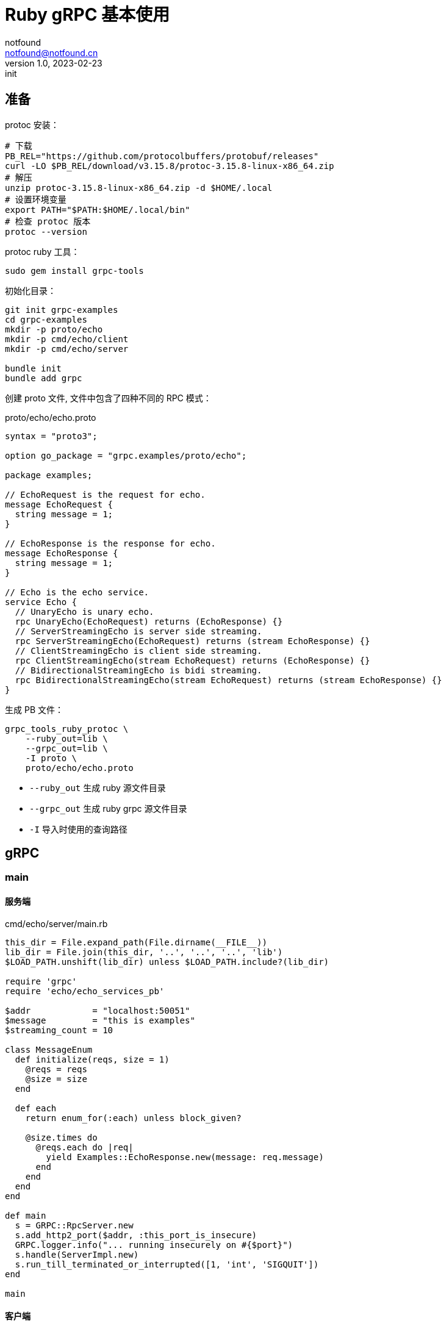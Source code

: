 = Ruby gRPC 基本使用
notfound <notfound@notfound.cn>
1.0, 2023-02-23: init

:page-slug: grpc-ruby-start
:page-category: grpc

== 准备

protoc 安装：

[source,bash]
----
# 下载
PB_REL="https://github.com/protocolbuffers/protobuf/releases"
curl -LO $PB_REL/download/v3.15.8/protoc-3.15.8-linux-x86_64.zip
# 解压
unzip protoc-3.15.8-linux-x86_64.zip -d $HOME/.local
# 设置环境变量
export PATH="$PATH:$HOME/.local/bin"
# 检查 protoc 版本
protoc --version
----

protoc ruby 工具：

[source,bash]
----
sudo gem install grpc-tools
----

初始化目录：

[source,bash]
----
git init grpc-examples
cd grpc-examples
mkdir -p proto/echo
mkdir -p cmd/echo/client
mkdir -p cmd/echo/server

bundle init
bundle add grpc
----

创建 proto 文件, 文件中包含了四种不同的 RPC 模式：

.proto/echo/echo.proto
[source,protobuf]
----
syntax = "proto3";

option go_package = "grpc.examples/proto/echo";

package examples;

// EchoRequest is the request for echo.
message EchoRequest {
  string message = 1;
}

// EchoResponse is the response for echo.
message EchoResponse {
  string message = 1;
}

// Echo is the echo service.
service Echo {
  // UnaryEcho is unary echo.
  rpc UnaryEcho(EchoRequest) returns (EchoResponse) {}
  // ServerStreamingEcho is server side streaming.
  rpc ServerStreamingEcho(EchoRequest) returns (stream EchoResponse) {}
  // ClientStreamingEcho is client side streaming.
  rpc ClientStreamingEcho(stream EchoRequest) returns (EchoResponse) {}
  // BidirectionalStreamingEcho is bidi streaming.
  rpc BidirectionalStreamingEcho(stream EchoRequest) returns (stream EchoResponse) {}
}
----

生成 PB 文件：

[source,bash]
----
grpc_tools_ruby_protoc \
    --ruby_out=lib \
    --grpc_out=lib \
    -I proto \
    proto/echo/echo.proto
----
* `--ruby_out` 生成 ruby 源文件目录
* `--grpc_out` 生成 ruby grpc 源文件目录
* `-I` 导入时使用的查询路径

== gRPC

=== main

==== 服务端

.cmd/echo/server/main.rb
[source,ruby]
----
this_dir = File.expand_path(File.dirname(__FILE__))
lib_dir = File.join(this_dir, '..', '..', '..', 'lib')
$LOAD_PATH.unshift(lib_dir) unless $LOAD_PATH.include?(lib_dir)

require 'grpc'
require 'echo/echo_services_pb'

$addr            = "localhost:50051"
$message         = "this is examples"
$streaming_count = 10

class MessageEnum
  def initialize(reqs, size = 1)
    @reqs = reqs 
    @size = size
  end

  def each
    return enum_for(:each) unless block_given?

    @size.times do
      @reqs.each do |req|
        yield Examples::EchoResponse.new(message: req.message)
      end
    end
  end
end

def main
  s = GRPC::RpcServer.new
  s.add_http2_port($addr, :this_port_is_insecure)
  GRPC.logger.info("... running insecurely on #{$port}")
  s.handle(ServerImpl.new)
  s.run_till_terminated_or_interrupted([1, 'int', 'SIGQUIT'])
end

main
----

==== 客户端

.cmd/echo/client/main.rb
[source,ruby]
----
this_dir = File.expand_path(File.dirname(__FILE__))
lib_dir = File.join(this_dir, '..', '..', '..', 'lib')
$LOAD_PATH.unshift(lib_dir) unless $LOAD_PATH.include?(lib_dir)

require 'grpc'
require 'echo/echo_services_pb'

$addr            = "localhost:50051"
$message         = "this is examples"
$streaming_count = 10

class MessageEnum
  def initialize(message, size)
    @message = message
    @size = size
  end

  def each
    return enum_for(:each) unless block_given?

    @size.times do
      yield @message
    end
  end
end

def main
  stub = Examples::Echo::Stub.new($addr, :this_channel_is_insecure)

  unary(stub, $message)
  server_streaming(stub, $message)
  client_stream(stub, $message)
  bidirectional(stub, $message)
end

main
----

===  一元 RPC 模式

和普通方法调用类似：客户端发送请求，然后等待服务端响应。

==== 客户端

.cmd/echo/client/main.rb
[source,ruby]
----
def unary(stub, message)
  printf("--- unary ---\n")
  
  r = stub.unary_echo(Examples::EchoRequest.new(message: message)) # <1>

  printf("response:\n")
  printf(" - %s\n", r.message)
end

----
<1> 发送请求并等待响应

==== 服务端

.cmd/echo/server/main.rb
[source,ruby]
----
class ServerImpl < Examples::Echo::Service
  def unary_echo(req, _call)
    printf("--- UnaryEcho ---\n")

    Examples::EchoResponse.new(message: req.message) # <1>
  end
end
----
<1> 直接返回处理结果

=== 服务器端流 RPC 模式

客户端发送请求，服务端返回数据流。

==== 客户端

.cmd/echo/client/main.rb
[source,ruby]
----
def server_streaming(stub, message)
  printf("--- server streaming ---\n")

  stream = stub.server_streaming_echo(Examples::EchoRequest.new(message: message)) # <1>
  printf("response:\n")
  stream.each do |r|
    printf(" - %s\n", r.message) # <2>
  end
end
----
<1> 发送请求
<2> 读取来自服务端的数据流

==== 服务端

.cmd/echo/server/main.rb
[source,ruby]
----
class ServerImpl < Examples::Echo::Service
  def server_streaming_echo(req, _call)
    printf("--- ServerStreamingEcho ---\n")

    MessageEnum.new([req], $streaming_count).each # <1> <2>
  end
end
----
<1> 读取请求
<2> 通过  `Enumerable` 发送数据流

=== 客户端流 RPC 模式

客户端发送数据流，服务端返回响应。

==== 客户端

.cmd/echo/client/main.rb
[source,ruby]
----
def client_stream(stub, message)
  printf("--- client streaming ---\n")

  enum = MessageEnum.new(Examples::EchoRequest.new(message: message), $streaming_count).each

  r = stub.client_streaming_echo(enum) # <1>
  printf("response:\n")
  printf(" - %s\n", r.message)
end

----
<1> 通过  `Enumerable` 发送数据流并等待响应

==== 服务端

.cmd/echo/server/main.rb
[source,ruby]
----
class ServerImpl < Examples::Echo::Service
  def client_streaming_echo(call)
    printf("--- ClientStreamingEcho ---\n")

    message = ''
    call.each_remote_read do |r| # <1>
      message = r.message
      printf("request received: %s, building echo\n", r.message)
    end

    Examples::EchoResponse.new(message: message) # <2>
  end
end
----
<1> 通过 each_remote_read 接收数据流
<2> 发送响应

=== 双向流 RPC 模式

==== 客户端

.cmd/echo/client/main.rb
[source,ruby]
----
def bidirectional(stub, message)
  printf("--- bidirectional ---\n")

  enum = MessageEnum.new(Examples::EchoRequest.new(message: message), $streaming_count).each

  stream = stub.bidirectional_streaming_echo(enum) # <1>

  printf("response:\n")
  stream.each do |r|
    printf(" - %s\n", r.message) # <2>
  end
end
----
<1> 通过  `Enumerable` 发送数据流并等待响应
<2> 接收数据流

==== 服务端

.cmd/echo/server/main.rb
[source,ruby]
----
class ServerImpl < Examples::Echo::Service
  def bidirectional_streaming_echo(reqs)
    printf("--- BidirectionalStreamingEcho ---\n")

    MessageEnum.new(reqs).each # <1>
  end
end
----

<1> 通过  `Enumerable` 接收以及发送数据流

== 参考

* https://grpc.io/docs/protoc-installation/
* https://grpc.io/docs/languages/ruby/quickstart/
* https://github.com/grpc/grpc-go/tree/v1.53.0/examples/features/proto/echo

